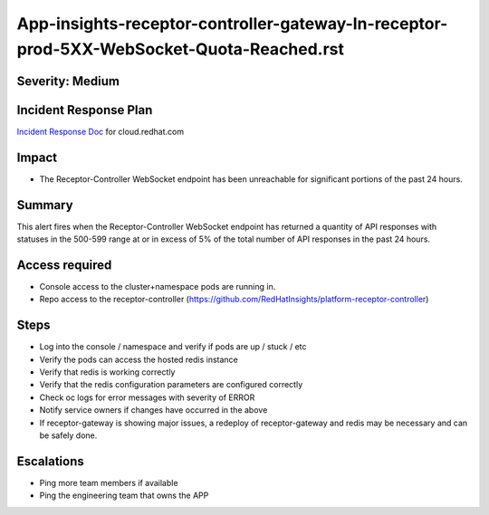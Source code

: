App-insights-receptor-controller-gateway-In-receptor-prod-5XX-WebSocket-Quota-Reached.rst
=========================================================================================

Severity: Medium
-------------------

Incident Response Plan
----------------------

`Incident Response Doc`_ for cloud.redhat.com

Impact
------

-  The Receptor-Controller WebSocket endpoint has been unreachable for significant portions of the past 24 hours.

Summary
-------

This alert fires when the Receptor-Controller WebSocket endpoint has returned a quantity of API responses with statuses
in the 500-599 range at or in excess of 5% of the total number of API responses in the past 24 hours.

Access required
---------------

-  Console access to the cluster+namespace pods are running in.
-  Repo access to the receptor-controller (https://github.com/RedHatInsights/platform-receptor-controller)

Steps
-----

-  Log into the console / namespace and verify if pods are up / stuck / etc
-  Verify the pods can access the hosted redis instance
-  Verify that redis is working correctly
-  Verify that the redis configuration parameters are configured correctly
-  Check oc logs for error messages with severity of ERROR
-  Notify service owners if changes have occurred in the above
-  If receptor-gateway is showing major issues, a redeploy of receptor-gateway and redis may be necessary and can be safely done.

Escalations
-----------

-  Ping more team members if available
-  Ping the engineering team that owns the APP

.. _Incident Response Doc: https://docs.google.com/document/d/1AyEQnL4B11w7zXwum8Boty2IipMIxoFw1ri1UZB6xJE
